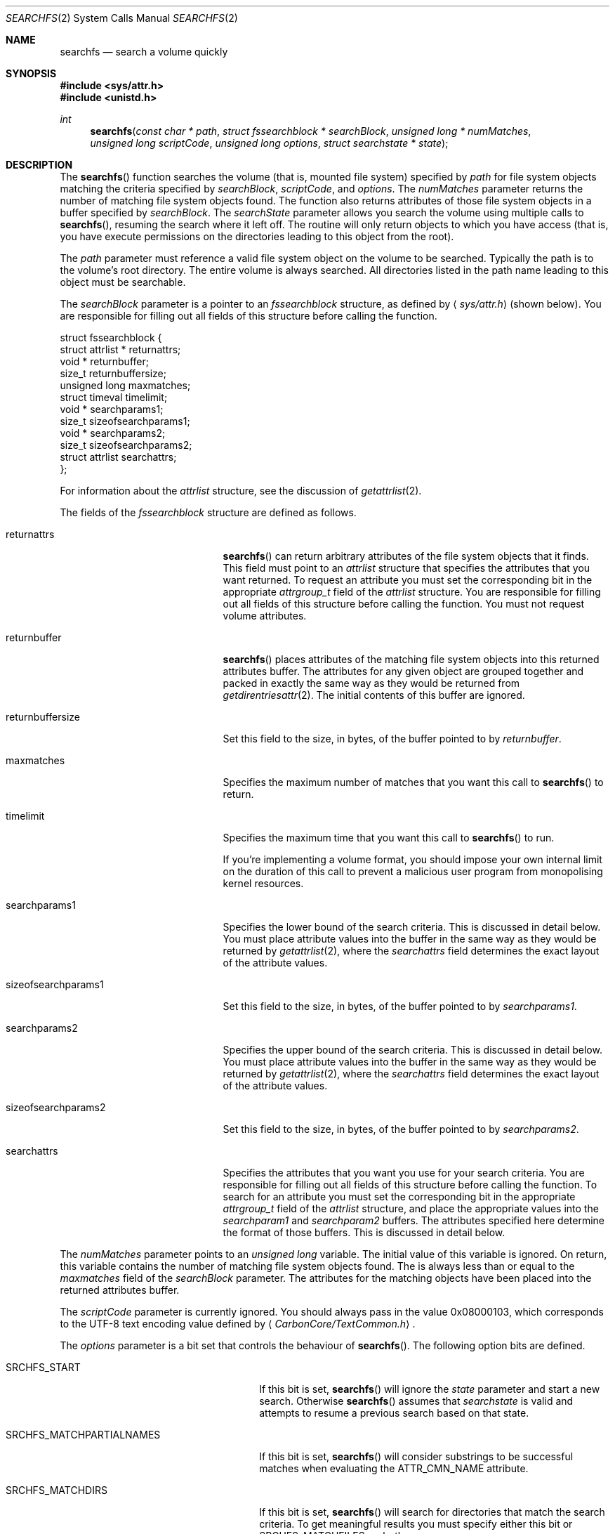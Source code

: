 .\" Copyright (c) 2003 Apple Computer, Inc. All rights reserved.
.\" 
.\" The contents of this file constitute Original Code as defined in and
.\" are subject to the Apple Public Source License Version 1.1 (the
.\" "License").  You may not use this file except in compliance with the
.\" License.  Please obtain a copy of the License at
.\" http://www.apple.com/publicsource and read it before using this file.
.\" 
.\" This Original Code and all software distributed under the License are
.\" distributed on an "AS IS" basis, WITHOUT WARRANTY OF ANY KIND, EITHER
.\" EXPRESS OR IMPLIED, AND APPLE HEREBY DISCLAIMS ALL SUCH WARRANTIES,
.\" INCLUDING WITHOUT LIMITATION, ANY WARRANTIES OF MERCHANTABILITY,
.\" FITNESS FOR A PARTICULAR PURPOSE OR NON-INFRINGEMENT.  Please see the
.\" License for the specific language governing rights and limitations
.\" under the License.
.\" 
.\"     @(#)searchfs.2
.
.Dd December 15, 2003
.Dt SEARCHFS 2
.Os Darwin
.Sh NAME
.Nm searchfs
.Nd search a volume quickly
.Sh SYNOPSIS
.Fd #include <sys/attr.h>
.Fd #include <unistd.h>
.Ft int
.Fn searchfs "const char * path" "struct fssearchblock * searchBlock" "unsigned long * numMatches" "unsigned long scriptCode" "unsigned long options" "struct searchstate * state"
.
.Sh DESCRIPTION
The
.Fn searchfs
function searches the volume (that is, mounted file system) specified by  
.Fa path 
for file system objects matching the criteria specified by 
.Fa searchBlock , 
.Fa scriptCode , 
and 
.Fa options .
The 
.Fa numMatches 
parameter returns the number of matching file system objects found.
The function also returns attributes of those file system objects in a buffer 
specified by 
.Fa searchBlock .
The 
.Fa searchState 
parameter allows you search the volume using multiple calls to 
.Fn searchfs ,
resuming the search where it left off.
The routine will only return objects to which you have access (that is, you 
have execute permissions on the directories leading to this object from the root).
.Pp
.
.\" path parameter
.
The
.Fa path 
parameter must reference a valid file system object on the volume to be searched. 
Typically the path is to the volume's root directory.
The entire volume is always searched.
All directories listed in the path name leading to this object must be 
searchable.
.Pp
.
.\" searchBlock parameter
.
The
.Fa searchBlock
parameter is a pointer to an 
.Vt fssearchblock 
structure, as defined by
.Aq Pa sys/attr.h
(shown below).
You are responsible for filling out all fields of this structure before calling the function. 
.Bd -literal
struct fssearchblock {
    struct attrlist *   returnattrs;
    void *              returnbuffer;
    size_t              returnbuffersize;
    unsigned long       maxmatches;
    struct timeval      timelimit;
    void *              searchparams1;
    size_t              sizeofsearchparams1;
    void *              searchparams2;
    size_t              sizeofsearchparams2;
    struct attrlist     searchattrs;
};
.Ed
.Pp
.
For information about the 
.Vt attrlist 
structure, see the discussion of 
.Xr getattrlist 2 .
.Pp
.
.\" searchBlock elements
.
The fields of the 
.Vt fssearchblock
structure are defined as follows.
.Bl -tag -width sizeofsearchparams1
.
.It returnattrs
.Fn searchfs 
can return arbitrary attributes of the file system objects that it finds. 
This field must point to an 
.Vt attrlist 
structure that specifies the attributes that you want returned. 
To request an attribute you must set the corresponding bit in the appropriate 
.Vt attrgroup_t 
field of the 
.Vt attrlist 
structure.
You are responsible for filling out all fields of this structure before calling the function. 
You must not request volume attributes.
.
.It returnbuffer
.Fn searchfs 
places attributes of the matching file system objects into this returned attributes buffer. 
The attributes for any given object are grouped together and 
packed in exactly the same way as they would be returned from 
.Xr getdirentriesattr 2 .
The initial contents of this buffer are ignored.
.
.It returnbuffersize
Set this field to the size, in bytes, of the buffer pointed to by 
.Fa returnbuffer .
.
.It maxmatches
Specifies the maximum number of matches that you want this call to 
.Fn searchfs 
to return.
.
.It timelimit
Specifies the maximum time that you want this call to 
.Fn searchfs 
to run.
.Pp
.
If you're implementing a volume format, you should impose your own internal 
limit on the duration of this call to prevent a malicious user program 
from monopolising kernel resources.
.Pp
.
.It searchparams1
Specifies the lower bound of the search criteria. 
This is discussed in detail below. 
You must place attribute values into the buffer in the same 
way as they would be returned by 
.Xr getattrlist 2 ,
where the 
.Fa searchattrs
field determines the exact layout of the attribute values.
.
.It sizeofsearchparams1
Set this field to the size, in bytes, of the buffer pointed to by 
.Fa searchparams1 .
.
.It searchparams2
Specifies the upper bound of the search criteria. 
This is discussed in detail below. 
You must place attribute values into the buffer in the same 
way as they would be returned by 
.Xr getattrlist 2 ,
where the 
.Fa searchattrs
field determines the exact layout of the attribute values.
.
.It sizeofsearchparams2
Set this field to the size, in bytes, of the buffer pointed to by 
.Fa searchparams2 .
.
.It searchattrs
Specifies the attributes that you want you use for your search criteria. 
You are responsible for filling out all fields of this structure before calling the function. 
To search for an attribute you must set the corresponding bit in the appropriate 
.Vt attrgroup_t 
field of the 
.Vt attrlist 
structure, and place the appropriate values into the 
.Fa searchparam1 
and 
.Fa searchparam2 
buffers.
The attributes specified here determine the format of those buffers. 
This is discussed in detail below. 
.
.El
.Pp
.
.\" numMatches parameter
.
The 
.Fa numMatches 
parameter points to an 
.Vt unsigned long 
variable. 
The initial value of this variable is ignored.
On return, this variable contains the number of matching file system objects found.
The is always less than or equal to the 
.Fa maxmatches 
field of the 
.Fa searchBlock 
parameter.
The attributes for the matching objects have been placed into the returned attributes buffer.
.Pp
.
.\" scriptCode parameter
.
The 
.Fa scriptCode 
parameter is currently ignored. 
You should always pass in the value 0x08000103, which corresponds to the 
UTF-8 text encoding value defined by 
.Aq Pa CarbonCore/TextCommon.h .
.Pp
.
.\" options parameter
.
The
.Fa options
parameter is a bit set that controls the behaviour of
.Fn searchfs .
The following option bits are defined.
.
.Bl -tag -width SRCHFS_MATCHPARTIALNAMES
.
.It SRCHFS_START
If this bit is set, 
.Fn searchfs 
will ignore the 
.Fa state 
parameter and start a new search. 
Otherwise 
.Fn searchfs 
assumes that 
.Fa searchstate 
is valid and attempts to resume a previous search based on that state.
.
.It SRCHFS_MATCHPARTIALNAMES
If this bit is set, 
.Fn searchfs 
will consider substrings to be successful matches when evaluating the 
.Dv ATTR_CMN_NAME
attribute.
.
.It SRCHFS_MATCHDIRS
If this bit is set, 
.Fn searchfs 
will search for directories that match the search criteria.
To get meaningful results you must specify either this bit or 
.Dv SRCHFS_MATCHFILES , 
or both.
.
.It SRCHFS_MATCHFILES
If this bit is set, 
.Fn searchfs 
will search for files that match the search criteria.
To get meaningful results you must specify either this bit or 
.Dv SRCHFS_MATCHDIRS , 
or both.
.
.It SRCHFS_SKIPLINKS
If this bit is set, 
.Fn searchfs 
will only return one reference for a hard linked file, rather that a reference 
for each hard link to the file.
.Pp
This option is not recommended for general development.
Its primary client is the 
.Xr quotacheck 2 
utility.
.Pp
.
This option is privileged (the caller's effective UID must be 0) and cannot 
be used if you request the 
.Dv ATTR_CMN_NAME 
or 
.Dv ATTR_CMN_PAROBJID 
attributes.
.Pp
Introduced with Darwin 7.0 (Mac OS X version 10.3).
.
.It SRCHFS_SKIPINVISIBLE
If this bit is set, 
.Fn searchfs 
will not match any invisible file system objects (that is, objects whose 
.Dv ATTR_CMN_FNDRINFO 
attribute has bit 6 set in the ninth byte) or any objects within 
invisible directories.
.Pp
Introduced with Darwin 7.0 (Mac OS X version 10.3).
.
.It SRCHFS_SKIPPACKAGES
If this bit is set, 
.Fn searchfs 
will not match any file system objects that are inside a package. 
A package is defined as a directory whose extension matches one 
of the extensions that are configured into the kernel by Launch Services.
.Pp
Introduced with Darwin 7.0 (Mac OS X version 10.3).
.
.It SRCHFS_SKIPINAPPROPRIATE
If this bit is set, 
.Fn searchfs 
will not match any file system objects that are within an inappropriate directory. 
The current list of inappropriate directories contains one item: /System.
.Pp
Introduced with Darwin 7.0 (Mac OS X version 10.3).
.
.It SRCHFS_NEGATEPARAMS
If this bit is set, 
.Fn searchfs 
will return all the file system objects that do not match the search criteria.
.Pp
Introduced with Darwin 7.0 (Mac OS X version 10.3).
.
.El
.Pp
.
.\" state parameter
.
The 
.Fa state 
parameter is a pointer to an opaque data structure that 
.Fn searchfs 
uses to maintain the state of a search between successive calls. 
In your first call to 
.Fn searchfs ,
you specify the 
.Dv SRCHFS_START 
flag in the 
.Fa options 
parameter. 
This tells 
.Fn searchfs 
that the search state is invalid and that it should start a new search. 
When this call completes, it may have only returned partial results;
in that case, it will have updated the structure pointed to by 
.Fa state .
If you call 
.Fn searchfs 
again, this time without specifying the 
.Dv SRCHFS_START 
flag in the 
.Fa options 
parameter, it will resume the search where it left off, using the search state 
that it previously stored in the state structure.
You do not need to explicitly dispose of this state.
.Pp
.
The 
.Fn searchfs 
function returns significant errors in the followings cases.
.
.Bl -bullet
.
.It
If it has found as many objects as you requested in the 
.Fa maxmatches 
field of the 
.Fa searchBlock 
parameter, it will return 
.Dv EAGAIN . 
.
.It
If there is not enough space in the returned attributes buffer for the first match, 
it will return 
.Dv ENOBUFS .
You should allocate a larger returned attributes buffer and try again.
.Fa numMatches 
will be zero in this case.
.
.It
If the timeout expires it will return 
.Dv EAGAIN .
.
.It
If you attempt to resume a search (that is, 
.Dv SRCHFS_START 
is not specified in the 
.Fa options 
parameter) and the catalog has changed since the last search, 
the function will return 
.Dv EBUSY . 
You must start your search again from the beginning.
.
.El
.Pp
.
If 
.Fn searchfs
returns 
.Dv EAGAIN ,
the value in 
.Fa numMatches 
may be greater than zero. 
This is known as a partial result. 
You should be sure to process these matches before calling 
.Fn searchfs 
again.
.
.Sh SEARCH CRITERIA
.
You specify the search criteria using a combination of the 
.Fa searchattrs , 
.Fa searchparams1 ,
.Fa sizeofsearchparams1, 
.Fa searchparams2 ,
and
.Fa sizeofsearchparams2 
fields of the 
.Fa searchBlock 
parameter, and various flags in the 
.Fa options 
parameter. 
The 
.Fa searchattrs 
field determines the attributes considered when comparing a file system object to 
the search criteria.
You can specify that an attribute should be considered by setting the corresponding 
bit in the appropriate 
.Vt attrgroup_t 
field of the 
.Vt attrlist 
structure. 
See the discussion of 
.Xr getattrlist 2 
for a detailed description of this structure. 
.Pp
.
The 
.Fa searchparams1 ,
.Fa sizeofsearchparams1 , 
.Fa searchparams2 ,
and
.Fa sizeofsearchparams2 
fields specify the attribute values that must be matched. 
The format of each of these buffers is determined by the attributes that you're searching for. 
The values are packed in exactly the same way as they would be returned from 
.Xr getattrlist 2 ,
including the leading
.Vt unsigned long 
length value.
.Pp
.
The attribute values in the first and second search buffers form a lower and upper bound for 
the search, respectively.
These have different meanings depending on the type of attribute.
.
.Bl -bullet
.
.It
For string attributes (specifically 
.Dv ATTR_CMN_NAME ,
the object name), the value in the first search 
buffer is significant and the value in the second search buffer is ignored.
The string comparison is either an exact match or a substring match depending on 
the 
.Dv SRCHFS_MATCHPARTIALNAMES 
flag in the 
.Fa options 
parameter.
.
.It
For structured attributes (specifically 
.Dv ATTR_CMN_FNDRINFO ,
the Finder information), the value from the 
file system object is masked (logical AND) with the value in the second search buffer and then 
compared, byte for byte, against the value in the first search buffer.
If it is equal, the object is a match.
.
.It
For scalar attributes (all other attributes, for example, 
.Dv ATTR_CMN_MODTIME ,
the modification date), the values in the first and second search 
buffers are literally a lower and upper bound. 
An object matches the criteria if its value is greater than or equal to the value in 
the first buffer and less than or equal to the value in the second. 
.
.El
.
.Sh RETURN VALUES
Upon successful completion, a value of 0 is returned.
This means that the entire volume has been searched and all matches returned.
Otherwise, a value of -1 is returned and
.Va errno
is set to indicate the error.
.Pp
.
See the discussion of the 
.Dv EAGAIN ,
.Dv ENOBUFS ,
and
.Dv EBUSY 
error codes above.
.
.Sh COMPATIBILITY
Not all volumes support 
.Fn searchfs .
You can test whether a volume supports 
.Fn searchfs 
by using 
.Xr getattrlist 2 
to get the volume capabilities attribute 
.Dv ATTR_VOL_CAPABILITIES ,
and then testing the 
.Dv VOL_CAP_INT_SEARCHFS 
flag.
.Pp
.
The 
.Fn searchfs 
function has been undocumented for more than two years. 
In that time a number of volume format implementations have been created without 
a proper specification for the behaviour of this routine. 
You may encounter volume format implementations with slightly different 
behaviour than what is described here. 
Your program is expected to be tolerant of this variant behaviour.
.Pp
.
If you're implementing a volume format that supports 
.Fn searchfs ,
you should be careful to support the behaviour specified by this document.
.Pp
.
A bug in systems prior to Darwin 7.0 (Mac OS X version 10.3) makes searching for the 
.Dv ATTR_CMN_BKUPTIME 
attribute tricky. 
The bug causes the attribute to consume two items in the search attribute buffers, the 
first in the proper place and the second between 
.Dv ATTR_CMN_FNDRINFO
and 
.Dv ATTR_CMN_OWNERID .
.
.Sh ERRORS
.Fn searchfs
will fail if:
.Bl -tag -width Er
.
.It Bq Er ENOTSUP
The volume does not support
.Fn searchfs .
.
.It Bq Er ENOTDIR
A component of the path prefix is not a directory.
.
.It Bq Er ENAMETOOLONG
A component of a path name exceeded 
.Dv NAME_MAX
characters, or an entire path name exceeded 
.Dv PATH_MAX
characters.
.
.It Bq Er ENOENT
The file system object does not exist.
.
.It Bq Er EACCES
Search permission is denied for a component of the path prefix.
.
.It Bq Er ELOOP
Too many symbolic links were encountered in translating the pathname.
.
.It Bq Er EFAULT
One of the pointer parameters points to an invalid address.
.
.It Bq Er EINVAL
The 
.Fa options 
parameter contains an invalid flag or sizeofsearchparams1/2 is greater than
SEARCHFS_MAX_SEARCHPARMS (see attr.h).
.
.It Bq Er EAGAIN
The search terminated with partial results, either because 
.Fa numMatches 
has hit the limit specified by 
.Fa maxmatches 
or because the timeout expired.
Process the matches returned so far and then call 
.Fn searchfs 
again to look for more.
.Pp
.
.It Bq Er ENOBUFS
The returned attributes buffer is too small for the first match.
You should allocate a larger returned attributes buffer and try again.
.Fa numMatches 
will be zero in this case.
.
.It Bq Er EBUSY
The search could not be resumed because the volume has changed.
.
.It Bq Er EIO
An I/O error occurred while reading from or writing to the file system.
.El
.Pp
.
.Sh CAVEATS
Not all attributes can be searched for using 
.Fn searchfs . 
The list currently includes:
.Pp
.
.Bl -item -compact
.It 
ATTR_CMN_NAME
.It 
ATTR_CMN_OBJID
.It
ATTR_CMN_PAROBJID
.It
ATTR_CMN_CRTIME
.It
ATTR_CMN_MODTIME
.It
ATTR_CMN_CHGTIME
.It
ATTR_CMN_ACCTIME
.It
ATTR_CMN_BKUPTIME
.It
ATTR_CMN_FNDRINFO
.It
ATTR_CMN_BKUPTIME
.It
ATTR_CMN_OWNERID
.It
ATTR_CMN_GRPID
.It
ATTR_CMN_ACCESSMASK
.Pp
.
.It
ATTR_DIR_ENTRYCOUNT
.Pp
.
.It
ATTR_FILE_DATALENGTH
.It
ATTR_FILE_DATAALLOCSIZE
.It
ATTR_FILE_RSRCLENGTH
.It
ATTR_FILE_RSRCALLOCSIZE
.El
.
.Sh EXAMPLES
.
The following code searches a volume for files of the specified type and creator.
.
.Bd -literal
#include <assert.h>
#include <stdio.h>
#include <stddef.h>
#include <string.h>
#include <sys/attr.h>
#include <sys/errno.h>
#include <unistd.h>
.Pp
.
typedef struct attrlist         attrlist_t;
typedef struct fssearchblock    fssearchblock_t;
typedef struct searchstate      searchstate_t;
.Pp
.
struct SearchAttrBuf {
    unsigned long   length;
    char            finderInfo[32];
};
typedef struct SearchAttrBuf SearchAttrBuf;
.Pp
.
struct ResultAttrBuf {
    unsigned long   length;
    attrreference_t name;
    fsobj_id_t      parObjID;
};
typedef struct ResultAttrBuf ResultAttrBuf;
.Pp
.
enum {
    kMatchesPerCall = 16
};
.Pp
.
static int SearchFSDemo(
    const char *volPath, 
    const char *type, 
    const char *creator
)
{
    int             err;
    fssearchblock_t searchBlock;
    SearchAttrBuf   lower;
    SearchAttrBuf   upper;
    static const unsigned char kAllOnes[4] = { 0xFF, 0xFF, 0xFF, 0xFF };
    unsigned long   matchCount;
    unsigned long   matchIndex;
    unsigned long   options;
    searchstate_t   state;
    ResultAttrBuf * thisEntry;
    attrlist_t      returnAttrList;
    char            resultAttrBuf[  kMatchesPerCall 
                                  * (sizeof(ResultAttrBuf) + 64)];
.Pp
.
    // resultAttrBuf is big enough for kMatchesPerCall entries, 
    // assuming that the average name length is less than 64.
.Pp
.
    assert(strlen(type)    == 4);
    assert(strlen(creator) == 4);
.Pp
    
    memset(&searchBlock, 0, sizeof(searchBlock));
    searchBlock.searchattrs.bitmapcount = ATTR_BIT_MAP_COUNT;
    searchBlock.searchattrs.commonattr  = ATTR_CMN_FNDRINFO;
.Pp
    
    memset(&lower, 0, sizeof(lower));
    memset(&upper, 0, sizeof(upper));
    lower.length = sizeof(lower);
    upper.length = sizeof(upper);
    memcpy(&lower.finderInfo[0], type,     4);
    memcpy(&lower.finderInfo[4], creator,  4);
    memcpy(&upper.finderInfo[0], kAllOnes, 4);
    memcpy(&upper.finderInfo[4], kAllOnes, 4);
    searchBlock.searchparams1       = &lower;
    searchBlock.sizeofsearchparams1 = sizeof(lower);
    searchBlock.searchparams2       = &upper;
    searchBlock.sizeofsearchparams2 = sizeof(lower);
.Pp
    
    searchBlock.timelimit.tv_sec  = 0;
    searchBlock.timelimit.tv_usec = 100 * 1000;
.Pp
    
    searchBlock.maxmatches = kMatchesPerCall;
.Pp
    
    memset(&returnAttrList, 0, sizeof(returnAttrList));
    returnAttrList.bitmapcount = ATTR_BIT_MAP_COUNT;
    returnAttrList.commonattr  = ATTR_CMN_NAME | ATTR_CMN_PAROBJID;
.Pp
.
    searchBlock.returnattrs = &returnAttrList;
    searchBlock.returnbuffer = resultAttrBuf;
    searchBlock.returnbuffersize = sizeof(resultAttrBuf);
.Pp
    
    options = SRCHFS_START | SRCHFS_MATCHFILES;
.Pp
    
    do {
        err = searchfs(
            volPath, 
            &searchBlock, 
            &matchCount, 
            0x08000103, 
            options, 
            &state
        );
        if (err != 0) {
            err = errno;
        }
        if ( (err == 0) || (err == EAGAIN) ) {
            thisEntry = (ResultAttrBuf *) resultAttrBuf;
.Pp
            
            for (matchIndex = 0; matchIndex < matchCount; matchIndex++) {
                printf("%08x ", thisEntry->parObjID.fid_objno);
                printf(
                    "%s\en", 
                    ((char *) &thisEntry->name) 
                        + thisEntry->name.attr_dataoffset
                );
.
                // Advance to the next entry.
.
                ((char *) thisEntry) += thisEntry->length;
            }
        }
.Pp
        
        options &= ~SRCHFS_START;
    } while (err == EAGAIN);
.Pp
    
    return err;
}
.Ed
.
.Sh SEE ALSO
.
.Xr getattrlist 2
.
.Sh HISTORY
A
.Fn searchfs
function call appeared in Darwin 1.3.1 (Mac OS X version 10.0).
.
